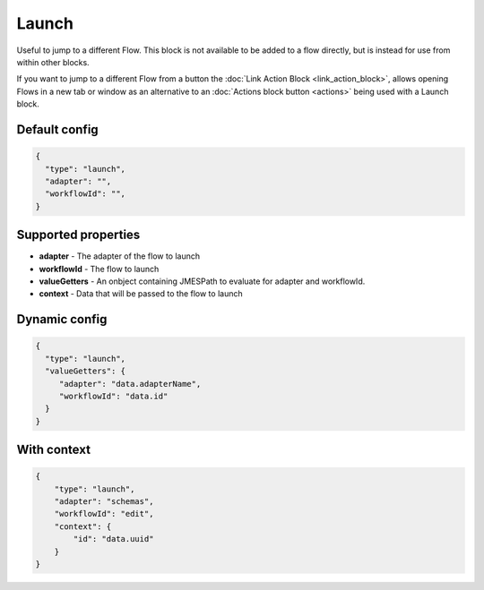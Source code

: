 Launch
======

Useful to jump to a different Flow. This block is not available to be added to a flow directly, but is instead for use from within other blocks.

If you want to jump to a different Flow from a button the :doc:`Link Action Block <link_action_block>`, allows opening Flows in a new tab or window as an alternative to an :doc:`Actions block button <actions>` being used with a Launch block.

Default config
--------------

.. code-block:: json

    {
      "type": "launch",
      "adapter": "", 
      "workflowId": "",      
    }

Supported properties
--------------------

- **adapter** - The adapter of the flow to launch
- **workflowId** - The flow to launch
- **valueGetters** - An onbject containing JMESPath to evaluate for adapter and workflowId.
- **context** - Data that will be passed to the flow to launch

Dynamic config
--------------

.. code-block:: json

    {
      "type": "launch",
      "valueGetters": {
         "adapter": "data.adapterName",
         "workflowId": "data.id"
      }   
    }

With context
------------

.. code-block:: json

  {
      "type": "launch",
      "adapter": "schemas",
      "workflowId": "edit",
      "context": {
          "id": "data.uuid"
      }
  }


  

